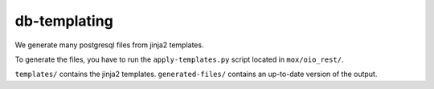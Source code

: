 =============
db-templating
=============

We generate many postgresql files from jinja2 templates.

To generate the files, you have to run the ``apply-templates.py`` script
located in ``mox/oio_rest/``.

``templates/`` contains the jinja2 templates.
``generated-files/`` contains an up-to-date version of the output.
